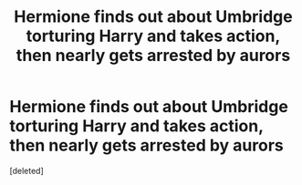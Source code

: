 #+TITLE: Hermione finds out about Umbridge torturing Harry and takes action, then nearly gets arrested by aurors

* Hermione finds out about Umbridge torturing Harry and takes action, then nearly gets arrested by aurors
:PROPERTIES:
:Score: 1
:DateUnix: 1606159289.0
:DateShort: 2020-Nov-23
:FlairText: What's That Fic?
:END:
[deleted]


